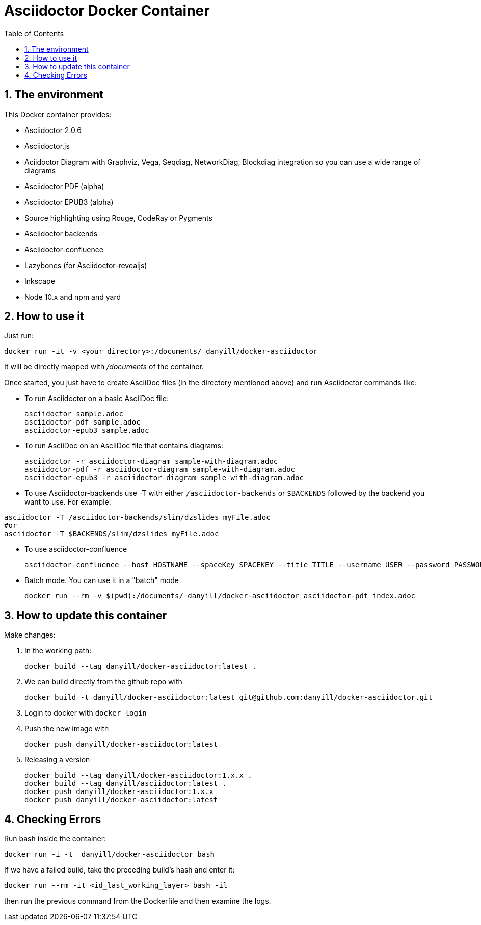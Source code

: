 = Asciidoctor Docker Container
:sectnums:
:toc:
:source-highlighter: rouge

== The environment

This Docker container provides:

* Asciidoctor 2.0.6
* Asciidoctor.js
* Aciidoctor Diagram with Graphviz, Vega, Seqdiag, NetworkDiag, Blockdiag integration so you can use a wide range of diagrams
* Asciidoctor PDF (alpha)
* Asciidoctor EPUB3 (alpha)
* Source highlighting using Rouge, CodeRay or Pygments
* Asciidoctor backends
* Asciidoctor-confluence
* Lazybones (for Asciidoctor-revealjs)
* Inkscape
* Node 10.x and npm and yard

== How to use it

Just run:

[source,bash]
----
docker run -it -v <your directory>:/documents/ danyill/docker-asciidoctor
----

It will be directly mapped with [path]_/documents_ of the container.

Once started, you just have to create AsciiDoc files (in the directory mentioned above) and run Asciidoctor commands like:

* To run Asciidoctor on a basic AsciiDoc file:
+
[source,bash]
----
asciidoctor sample.adoc
asciidoctor-pdf sample.adoc
asciidoctor-epub3 sample.adoc
----

* To run AsciiDoc on an AsciiDoc file that contains diagrams:
+
[source,bash]
----
asciidoctor -r asciidoctor-diagram sample-with-diagram.adoc
asciidoctor-pdf -r asciidoctor-diagram sample-with-diagram.adoc
asciidoctor-epub3 -r asciidoctor-diagram sample-with-diagram.adoc
----

* To use Asciidoctor-backends use +-T+ with either `/asciidoctor-backends` or `$BACKENDS` followed by the backend you want to use. For example:
[source,bash]
----
asciidoctor -T /asciidoctor-backends/slim/dzslides myFile.adoc
#or
asciidoctor -T $BACKENDS/slim/dzslides myFile.adoc
----

* To use asciidoctor-confluence
+
[source, bash]
----
asciidoctor-confluence --host HOSTNAME --spaceKey SPACEKEY --title TITLE --username USER --password PASSWORD sample.adoc
----

* Batch mode. You can use it in a "batch" mode
+
[source, bash]
----
docker run --rm -v $(pwd):/documents/ danyill/docker-asciidoctor asciidoctor-pdf index.adoc
----

== How to update this container

Make changes:

. In the working path: 
+
[source,bash]
----
docker build --tag danyill/docker-asciidoctor:latest .
----

. We can build directly from the github repo with 
+
[source,bash]
----
docker build -t danyill/docker-asciidoctor:latest git@github.com:danyill/docker-asciidoctor.git
----

. Login to docker with `docker login`

. Push the new image with
+
[source,bash]
----
docker push danyill/docker-asciidoctor:latest
----

. Releasing a version
+
[source,bash]
----
docker build --tag danyill/docker-asciidoctor:1.x.x .
docker build --tag danyill/asciidoctor:latest .
docker push danyill/docker-asciidoctor:1.x.x
docker push danyill/docker-asciidoctor:latest 
----

== Checking Errors

Run bash inside the container:

[source,bash]
----
docker run -i -t  danyill/docker-asciidoctor bash
----

If we have a failed build, take the preceding build's hash and enter it:

[source,bash]
----
docker run --rm -it <id_last_working_layer> bash -il
----

then run the previous command from the Dockerfile and then examine the logs.


